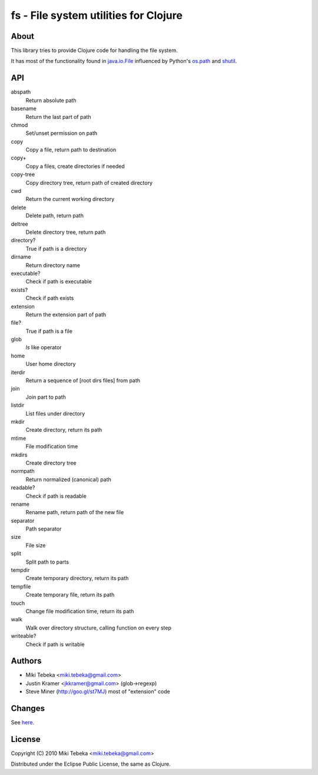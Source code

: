 ======================================
fs - File system utilities for Clojure
======================================

About
=====
This library tries to provide Clojure code for handling the file system.

It has most of the functionality found in `java.io.File`_ influenced by Python's
`os.path`_ and `shutil`_.

.. _`java.io.File`: http://java.sun.com/javase/6/docs/api/java/io/File.html
.. _`os.path`: http://docs.python.org/library/os.path.html
.. _`shutil`: http://docs.python.org/library/shutil.html

API
===

abspath
    Return absolute path

basename
    Return the last part of path

chmod
    Set/unset permission on path

copy
    Copy a file, return path to destination

copy+
    Copy a files, create directories if needed

copy-tree
    Copy directory tree, return path of created directory

cwd
    Return the current working directory

delete
    Delete path, return path

deltree
    Delete directory tree, return path

directory?
    True if path is a directory

dirname
    Return directory name

executable?
    Check if path is executable

exists?
    Check if path exists

extension
    Return the extension part of path

file?
    True if path is a file

glob
    `ls` like operator

home
    User home directory

iterdir
    Return a sequence of [root dirs files] from path

join
    Join part to path

listdir
    List files under directory

mkdir
    Create directory, return its path

mtime
    File modification time

mkdirs
    Create directory tree

normpath
    Return normalized (canonical) path

readable?
    Check if path is readable

rename
    Rename path, return path of the new file

separator
    Path separator

size
    File size

split
    Split path to parts

tempdir
    Create temporary directory, return its path

tempfile 
    Create temporary file, return its path

touch
    Change file modification time, return its path

walk
    Walk over directory structure, calling function on every step

writeable?
    Check if path is writable

Authors
=======

* Miki Tebeka <miki.tebeka@gmail.com>
* Justin Kramer <jkkramer@gmail.com> (glob->regexp)
* Steve Miner (http://goo.gl/st7MJ) most of "extension" code

Changes
=======
See here_.

.. _here: https://bitbucket.org/tebeka/fs/src/tip/ChangeLog


License
=======
Copyright (C) 2010 Miki Tebeka <miki.tebeka@gmail.com>

Distributed under the Eclipse Public License, the same as Clojure.
